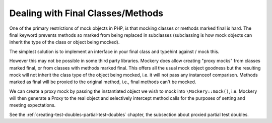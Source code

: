 .. index::
    single: Mocking; Final Classes/Methods

Dealing with Final Classes/Methods
==================================

One of the primary restrictions of mock objects in PHP, is that mocking
classes or methods marked final is hard. The final keyword prevents methods so
marked from being replaced in subclasses (subclassing is how mock objects can
inherit the type of the class or object being mocked).

The simplest solution is to implement an interface in your final class and 
typehint against / mock this.

However this may not be possible in some third party libraries.
Mockery does allow creating "proxy mocks" from classes marked final, or from
classes with methods marked final. This offers all the usual mock object
goodness but the resulting mock will not inherit the class type of the object
being mocked, i.e. it will not pass any instanceof comparison. Methods marked
as final will be proxied to the original method, i.e., final methods can't be
mocked.

We can create a proxy mock by passing the instantiated object we wish to
mock into ``\Mockery::mock()``, i.e. Mockery will then generate a Proxy to the
real object and selectively intercept method calls for the purposes of setting
and meeting expectations.

See the :ref:`creating-test-doubles-partial-test-doubles` chapter, the subsection
about proxied partial test doubles.
